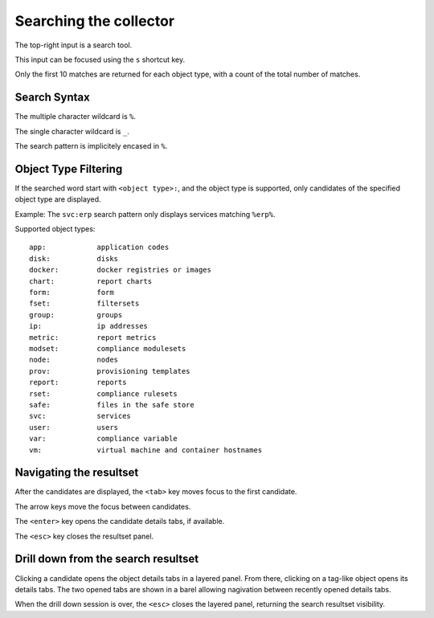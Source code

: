 Searching the collector
=======================

The top-right input is a search tool.

This input can be focused using the ``s`` shortcut key.

Only the first 10 matches are returned for each object type, with a count of the total number of matches.

Search Syntax
-------------

The multiple character wildcard is ``%``.

The single character wildcard is ``_``.

The search pattern is implicitely encased in ``%``.

Object Type Filtering 
---------------------

If the searched word start with ``<object type>:``, and the object type is supported, only candidates of the specified object type are displayed.

Example: The ``svc:erp`` search pattern only displays services matching ``%erp%``.

Supported object types::

	app:		application codes
	disk:		disks
	docker:		docker registries or images
	chart:		report charts
	form:		form
	fset:		filtersets
	group:		groups
	ip:		ip addresses
	metric:		report metrics
	modset:		compliance modulesets
	node:		nodes
	prov:		provisioning templates
	report:		reports
	rset:		compliance rulesets
	safe:		files in the safe store
	svc:		services
	user:		users
	var:		compliance variable
	vm:		virtual machine and container hostnames

Navigating the resultset
------------------------

After the candidates are displayed, the ``<tab>`` key moves focus to the first candidate.

The arrow keys move the focus between candidates.

The ``<enter>`` key opens the candidate details tabs, if available.

The ``<esc>`` key closes the resultset panel.

Drill down from the search resultset
------------------------------------

Clicking a candidate opens the object details tabs in a layered panel. From there, clicking on a tag-like object opens its details tabs. The two opened tabs are shown in a barel allowing nagivation between recently opened details tabs.

When the drill down session is over, the ``<esc>`` closes the layered panel, returning the search resultset visibility.


